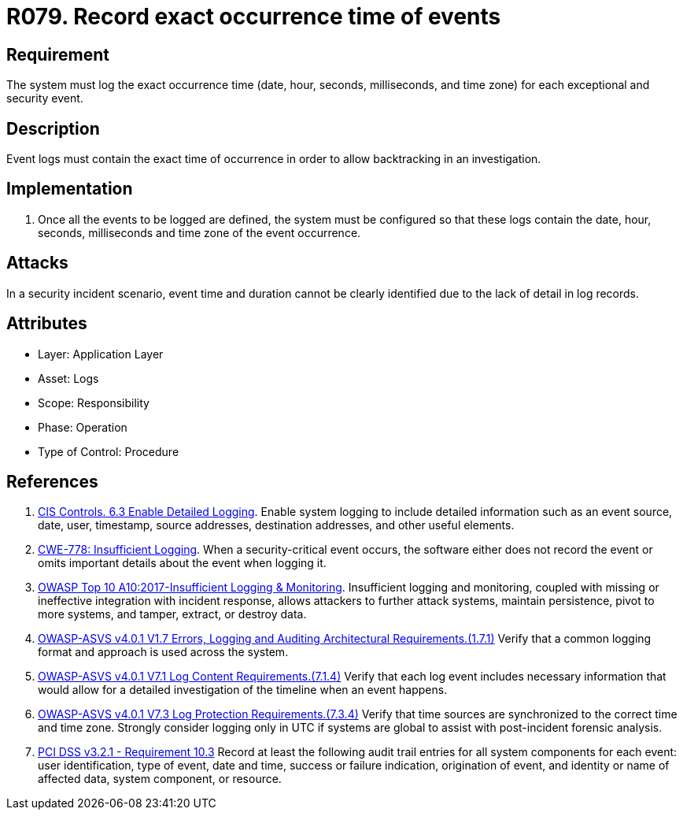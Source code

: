 :slug: products/rules/list/079/
:category: logs
:description: This requirement establishes the importance of recording all relevant time parameters to detect the exact moment when a security event occurs.
:keywords: Time, Logs, Events, Occurrence, CWE, ASVS, PCI DSS, Rules, Ethical Hacking, Pentesting
:rules: yes

= R079. Record exact occurrence time of events

== Requirement

The system must log the exact occurrence time
(date, hour, seconds, milliseconds, and time zone)
for each exceptional and security event.

== Description

Event logs must contain the exact time of occurrence
in order to allow backtracking in an investigation.

== Implementation

. Once all the events to be logged are defined,
the system must be configured so that these logs
contain the date, hour, seconds, milliseconds and time zone
of the event occurrence.

== Attacks

In a security incident scenario,
event time and duration cannot be clearly identified
due to the lack of detail in log records.

== Attributes

* Layer: Application Layer
* Asset: Logs
* Scope: Responsibility
* Phase: Operation
* Type of Control: Procedure

== References

. [[r1]] link:https://www.cisecurity.org/controls/[CIS Controls. 6.3 Enable Detailed Logging].
Enable system logging to include detailed information such as an event source,
date, user, timestamp, source addresses, destination addresses, and other
useful elements.

. [[r2]] link:https://cwe.mitre.org/data/definitions/778.html[CWE-778: Insufficient Logging].
When a security-critical event occurs,
the software either does not record the event or omits important details about
the event when logging it.

. [[r3]] link:https://owasp.org/www-project-top-ten/OWASP_Top_Ten_2017/Top_10-2017_A10-Insufficient_Logging%252526Monitoring[OWASP Top 10 A10:2017-Insufficient Logging & Monitoring].
Insufficient logging and monitoring,
coupled with missing or ineffective integration with incident response,
allows attackers to further attack systems, maintain persistence,
pivot to more systems, and tamper, extract, or destroy data.

. [[r4]] link:https://owasp.org/www-project-application-security-verification-standard/[OWASP-ASVS v4.0.1
V1.7 Errors, Logging and Auditing Architectural Requirements.(1.7.1)]
Verify that a common logging format and approach is used across the system.

. [[r5]] link:https://owasp.org/www-project-application-security-verification-standard/[OWASP-ASVS v4.0.1
V7.1 Log Content Requirements.(7.1.4)]
Verify that each log event includes necessary information that would allow for
a detailed investigation of the timeline when an event happens.

. [[r6]] link:https://owasp.org/www-project-application-security-verification-standard/[OWASP-ASVS v4.0.1
V7.3 Log Protection Requirements.(7.3.4)]
Verify that time sources are synchronized to the correct time and time zone.
Strongly consider logging only in UTC if systems are global to assist with
post-incident forensic analysis.

. [[r7]] link:https://www.pcisecuritystandards.org/documents/PCI_DSS_v3-2-1.pdf[PCI DSS v3.2.1 - Requirement 10.3]
Record at least the following audit trail entries for all system components for
each event: user identification, type of event, date and time, success or
failure indication, origination of event,
and identity or name of affected data, system component, or resource.
